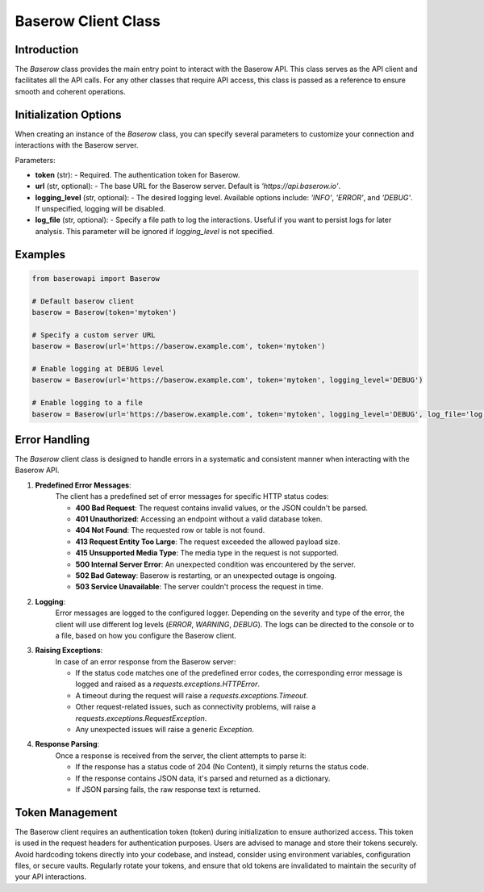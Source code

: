 Baserow Client Class
====================

Introduction
------------
The `Baserow` class provides the main entry point to interact with the Baserow API. This class serves as the API client and facilitates all the API calls. For any other classes that require API access, this class is passed as a reference to ensure smooth and coherent operations.

Initialization Options
----------------------
When creating an instance of the `Baserow` class, you can specify several parameters to customize your connection and interactions with the Baserow server.

Parameters:

- **token** (str): 
  - Required. The authentication token for Baserow.
- **url** (str, optional): 
  - The base URL for the Baserow server. Default is `'https://api.baserow.io'`.
- **logging_level** (str, optional): 
  - The desired logging level. Available options include: `'INFO'`, `'ERROR'`, and `'DEBUG'`. If unspecified, logging will be disabled.
- **log_file** (str, optional): 
  - Specify a file path to log the interactions. Useful if you want to persist logs for later analysis. This parameter will be ignored if `logging_level` is not specified.

Examples
--------
.. code-block:: python

    from baserowapi import Baserow

    # Default baserow client
    baserow = Baserow(token='mytoken')

    # Specify a custom server URL
    baserow = Baserow(url='https://baserow.example.com', token='mytoken')

    # Enable logging at DEBUG level
    baserow = Baserow(url='https://baserow.example.com', token='mytoken', logging_level='DEBUG')

    # Enable logging to a file
    baserow = Baserow(url='https://baserow.example.com', token='mytoken', logging_level='DEBUG', log_file='log.txt')


Error Handling
---------------

The `Baserow` client class is designed to handle errors in a systematic and consistent manner when interacting with the Baserow API. 

1. **Predefined Error Messages**:
    The client has a predefined set of error messages for specific HTTP status codes:

    - **400 Bad Request**: The request contains invalid values, or the JSON couldn't be parsed.
    - **401 Unauthorized**: Accessing an endpoint without a valid database token.
    - **404 Not Found**: The requested row or table is not found.
    - **413 Request Entity Too Large**: The request exceeded the allowed payload size.
    - **415 Unsupported Media Type**: The media type in the request is not supported.
    - **500 Internal Server Error**: An unexpected condition was encountered by the server.
    - **502 Bad Gateway**: Baserow is restarting, or an unexpected outage is ongoing.
    - **503 Service Unavailable**: The server couldn't process the request in time.

2. **Logging**:
    Error messages are logged to the configured logger. Depending on the severity and type of the error, the client will use different log levels (`ERROR`, `WARNING`, `DEBUG`). The logs can be directed to the console or to a file, based on how you configure the Baserow client.

3. **Raising Exceptions**:
    In case of an error response from the Baserow server:

    - If the status code matches one of the predefined error codes, the corresponding error message is logged and raised as a `requests.exceptions.HTTPError`.
    - A timeout during the request will raise a `requests.exceptions.Timeout`.
    - Other request-related issues, such as connectivity problems, will raise a `requests.exceptions.RequestException`.
    - Any unexpected issues will raise a generic `Exception`.

4. **Response Parsing**:
    Once a response is received from the server, the client attempts to parse it:

    - If the response has a status code of 204 (No Content), it simply returns the status code.
    - If the response contains JSON data, it's parsed and returned as a dictionary.
    - If JSON parsing fails, the raw response text is returned.

Token Management
-----------------
The Baserow client requires an authentication token (token) during initialization to ensure authorized access. This token is used in the request headers for authentication purposes. Users are advised to manage and store their tokens securely. Avoid hardcoding tokens directly into your codebase, and instead, consider using environment variables, configuration files, or secure vaults. Regularly rotate your tokens, and ensure that old tokens are invalidated to maintain the security of your API interactions.

